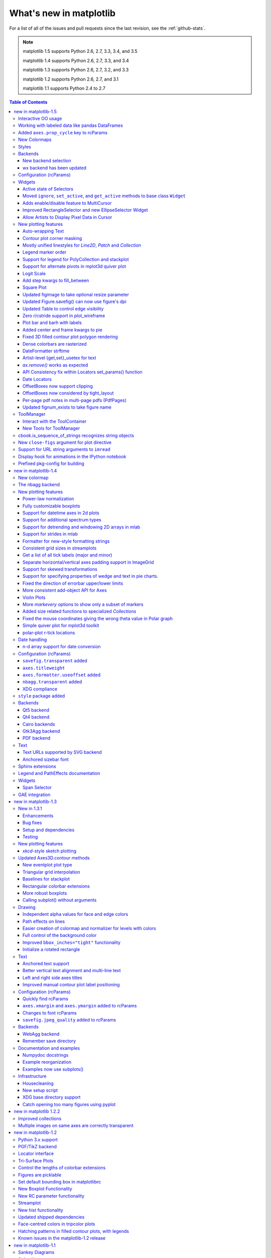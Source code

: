 .. _whats-new:

************************
What's new in matplotlib
************************

For a list of all of the issues and pull requests since the last
revision, see the :ref:`github-stats`.

.. note::
   matplotlib 1.5 supports Python 2.6, 2.7, 3.3, 3.4, and 3.5

   matplotlib 1.4 supports Python 2.6, 2.7, 3.3, and 3.4

   matplotlib 1.3 supports Python 2.6, 2.7, 3.2, and 3.3

   matplotlib 1.2 supports Python 2.6, 2.7, and 3.1

   matplotlib 1.1 supports Python 2.4 to 2.7



.. contents:: Table of Contents
   :depth: 3

.. _whats-new-1-5:

new in matplotlib-1.5
=====================

Interactive OO usage
--------------------

All `Artists` now keep track of if their internal state has been
changed but not reflected in the display ('stale') by a call to
``draw``.  It is thus possible to pragmatically determine if a given
`Figure` needs to be re-drawn in an interactive session.

To facilitate interactive usage a ``draw_all`` method has been added
to ``pyplot`` which will redraw all of the figures which are 'stale'.

To make this convenient for interactive use matplotlib now registers
a function either with IPython's 'post_execute' event or with the
displayhook in the standard python REPL to automatically call
``plt.draw_all`` just before control is returned to the REPL.  This ensures
that the draw command is deferred and only called once.

The upshot of this is that for interactive backends (including
``%matplotlib notebook``) in interactive mode (with ``plt.ion()``)

.. ipython :: python

   import matplotlib.pyplot as plt

   fig, ax = plt.subplots()

   ln, = ax.plot([0, 1, 4, 9, 16])

   plt.show()

   ln.set_color('g')


will automatically update the plot to be green.  Any subsequent
modifications to the ``Artist`` objects will do likewise.

This is the first step of a larger consolidation and simplification of
the pyplot internals.


Working with labeled data like pandas DataFrames
------------------------------------------------
Plot methods which take arrays as inputs can now also work with labeled data
and unpack such data.

This means that the following two examples produce the same plot:

Example ::

    df = pandas.DataFrame({"var1":[1,2,3,4,5,6], "var2":[1,2,3,4,5,6]})
    plt.plot(df["var1"], df["var2"])


Example ::

    plt.plot("var1", "var2", data=df)

This works for most plotting methods, which expect arrays/sequences as
inputs.  ``data`` can be anything which supports ``__getitem__``
(``dict``, ``pandas.DataFrame``, ``h5py``, ...) to access ``array`` like
values with string keys.

In addition to this, some other changes were made, which makes working with
labeled data (ex ``pandas.Series``) easier:

* For plotting methods with ``label`` keyword argument, one of the
  data inputs is designated as the label source.  If the user does not
  supply a ``label`` that value object will be introspected for a
  label, currently by looking for a ``name`` attribute.  If the value
  object does not have a ``name`` attribute but was specified by as a
  key into the ``data`` kwarg, then the key is used.  In the above
  examples, this results in an implicit ``label="var2"`` for both
  cases.

* ``plot()`` now uses the index of a ``Series`` instead of
  ``np.arange(len(y))``, if no ``x`` argument is supplied.


Added ``axes.prop_cycle`` key to rcParams
-----------------------------------------

This is a more generic form of the now-deprecated ``axes.color_cycle`` param.
Now, we can cycle more than just colors, but also linestyles, hatches,
and just about any other artist property. Cycler notation is used for
defining property cycles. Adding cyclers together will be like you are
`zip()`-ing together two or more property cycles together::

    axes.prop_cycle: cycler('color', 'rgb') + cycler('lw', [1, 2, 3])

You can even multiply cyclers, which is like using `itertools.product()`
on two or more property cycles. Remember to use parentheses if writing
a multi-line `prop_cycle` parameter.

.. plot:: mpl_examples/color/color_cycle_demo.py


New Colormaps
--------------

All four of the colormaps proposed as the new default are available
as ``'viridis'`` (the new default in 2.0), ``'magma'``, ``'plasma'``, and
``'inferno'``

.. plot::

   import numpy as np
   from cycler import cycler
   cmap = cycler('cmap', ['viridis', 'magma','plasma', 'inferno'])
   x_mode = cycler('x', [1, 2])
   y_mode = cycler('y', x_mode)

   cy = (x_mode * y_mode) + cmap

   def demo(ax, x, y, cmap):
       X, Y = np.ogrid[0:2*np.pi:200j, 0:2*np.pi:200j]
       data = np.sin(X*x) * np.cos(Y*y)
       ax.imshow(data, interpolation='none', cmap=cmap)
       ax.set_title(cmap)

   fig, axes = plt.subplots(2, 2)
   for ax, sty in zip(axes.ravel(), cy):
       demo(ax, **sty)

   fig.tight_layout()


Styles
------

Several new styles have been added, including many styles from the
Seaborn project.  Additionally, in order to prep for the upcoming 2.0
style-change release, a 'classic' and 'default' style has been added.
For this release, the 'default' and 'classic' styles are identical.
By using them now in your scripts, you can help ensure a smooth
transition during future upgrades of matplotlib, so that you can
upgrade to the snazzy new defaults when you are ready! ::

    import matplotlib.style
    matplotlib.style.use('classic')

The 'default' style will give you matplotlib's latest plotting styles::

    matplotlib.style.use('default')

Backends
--------

New backend selection
`````````````````````

The environment variable :envvar:`MPLBACKEND` can now be used to set the
matplotlib backend.


wx backend has been updated
```````````````````````````

The wx backend can now be used with both wxPython classic and
`Phoenix <http://wxpython.org/Phoenix/docs/html/main.html>`__.

wxPython classic has to be at least version 2.8.12 and works on Python 2.x. As
of May 2015 no official release of wxPython Phoenix is available but a
current snapshot will work on Python 2.7+ and 3.4+.

If you have multiple versions of wxPython installed, then the user code is
responsible setting the wxPython version.  How to do this is
explained in the comment at the beginning of the example
`examples\user_interfaces\embedding_in_wx2.py`.

Configuration (rcParams)
------------------------

Some parameters have been added, others have been improved.

+-------------------------+--------------------------------------------------+
| Parameter               | Description                                      |
+=========================+==================================================+
|`{x,y}axis.labelpad`     | mplot3d now respects these parameters            |
+-------------------------+--------------------------------------------------+
|`axes.labelpad`          | Default space between the axis and the label     |
+-------------------------+--------------------------------------------------+
|`errorbar.capsize`       | Default length of end caps on error bars         |
+-------------------------+--------------------------------------------------+
|`{x,y}tick.minor.visible`| Default visibility of minor x/y ticks            |
+-------------------------+--------------------------------------------------+
|`legend.framealpha`      | Default transparency of the legend frame box     |
+-------------------------+--------------------------------------------------+
|`legend.facecolor`       | Default facecolor of legend frame box (or        |
|                         | ``'inherit'`` from `axes.facecolor`)             |
+-------------------------+--------------------------------------------------+
|`legend.edgecolor`       | Default edgecolor of legend frame box (or        |
|                         | ``'inherit'`` from `axes.edgecolor`)             |
+-------------------------+--------------------------------------------------+
|`figure.titlesize`       | Default font size for figure suptitles           |
+-------------------------+--------------------------------------------------+
|`figure.titleweight`     | Default font weight for figure suptitles         |
+-------------------------+--------------------------------------------------+
|`image.composite_image`  | Whether a vector graphics backend should         |
|                         | composite several images into a single image or  |
|                         | not when saving. Useful when needing to edit the |
|                         | files further in Inkscape or other programs.     |
+-------------------------+--------------------------------------------------+
|`markers.fillstyle`      | Default fillstyle of markers. Possible values    |
|                         | are ``'full'`` (the default), ``'left'``,        |
|                         | ``'right'``, ``'bottom'``, ``'top'`` and         |
|                         | ``'none'``                                       |
+-------------------------+--------------------------------------------------+
|`toolbar`                | Added ``'toolmanager'`` as a valid value,        |
|                         | enabling the experimental ``ToolManager``        |
|                         | feature.                                         |
+-------------------------+--------------------------------------------------+


Widgets
-------

Active state of Selectors
`````````````````````````

All selectors now implement ``set_active`` and ``get_active`` methods (also
called when accessing the ``active`` property) to properly update and query
whether they are active.


Moved ``ignore``, ``set_active``, and ``get_active`` methods to base class ``Widget``
`````````````````````````````````````````````````````````````````````````````````````

Pushes up duplicate methods in child class to parent class to avoid duplication of code.


Adds enable/disable feature to MultiCursor
``````````````````````````````````````````

A MultiCursor object can be disabled (and enabled) after it has been created without destroying the object.
Example::

  multi_cursor.active = False


Improved RectangleSelector and new EllipseSelector Widget
`````````````````````````````````````````````````````````

Adds an `interactive` keyword which enables visible handles for manipulating the shape after it has been drawn.

Adds keyboard modifiers for:

- Moving the existing shape (default key = 'space')
- Making the shape square (default 'shift')
- Make the initial point the center of the shape (default 'control')
- Square and center can be combined

Allow Artists to Display Pixel Data in Cursor
`````````````````````````````````````````````

Adds `get_pixel_data` and `format_pixel_data` methods to artists
which can be used to add zdata to the cursor display
in the status bar.  Also adds an implementation for Images.


New plotting features
---------------------


Auto-wrapping Text
``````````````````

Added the keyword argument "wrap" to Text, which automatically breaks
long lines of text when being drawn.  Works for any rotated text,
different modes of alignment, and for text that are either labels or
titles.  This breaks at the ``Figure``, not ``Axes`` edge.

.. plot::

   fig, ax = plt.subplots()
   fig.patch.set_color('.9')
   ax.text(.5, .75,
           "This is a really long string that should be wrapped so that "
           "it does not go outside the figure.", wrap=True)

Contour plot corner masking
```````````````````````````

Ian Thomas rewrote the C++ code that calculates contours to add support for
corner masking.  This is controlled by a new keyword argument
``corner_mask`` in the functions :func:`~matplotlib.pyplot.contour` and
:func:`~matplotlib.pyplot.contourf`.  The previous behaviour, which is now
obtained using ``corner_mask=False``, was for a single masked point to
completely mask out all four quads touching that point.  The new behaviour,
obtained using ``corner_mask=True``, only masks the corners of those
quads touching the point; any triangular corners comprising three unmasked
points are contoured as usual.  If the ``corner_mask`` keyword argument is not
specified, the default value is taken from rcParams.

.. plot:: mpl_examples/pylab_examples/contour_corner_mask.py


Mostly unified linestyles for `Line2D`, `Patch` and `Collection`
`````````````````````````````````````````````````````````````````

The handling of linestyles for Lines, Patches and Collections has been
unified.  Now they all support defining linestyles with short symbols,
like `"--"`, as well as with full names, like ``"dashed"``. Also the
definition using a dash pattern (``(0., [3., 3.])``) is supported for all
methods using `Line2D`, `Patch` or ``Collection``.


Legend marker order
```````````````````

Added ability to place the label before the marker in a legend box with
``markerfirst`` keyword


Support for legend for PolyCollection and stackplot
```````````````````````````````````````````````````

Added a `legend_handler` for :class:`~matplotlib.collections.PolyCollection` as well as a `labels` argument to
:func:`~matplotlib.axes.Axes.stackplot`.


Support for alternate pivots in mplot3d quiver plot
```````````````````````````````````````````````````

Added a :code:`pivot` kwarg to :func:`~mpl_toolkits.mplot3d.Axes3D.quiver`
that controls the pivot point around which the quiver line rotates. This also
determines the placement of the arrow head along the quiver line.


Logit Scale
```````````

Added support for the 'logit' axis scale, a nonlinear transformation

.. math::

   x -> \log10(x / (1-x))

for data between 0 and 1 excluded.


Add step kwargs to fill_between
```````````````````````````````

Added ``step`` kwarg to `Axes.fill_between` to allow to fill between
lines drawn using the 'step' draw style.  The values of ``step`` match
those of the ``where`` kwarg of `Axes.step`.  The asymmetry of of the
kwargs names is not ideal, but `Axes.fill_between` already has a
``where`` kwarg.

This is particularly useful for plotting pre-binned histograms.

.. plot:: mpl_examples/api/filled_step.py


Square Plot
```````````

Implemented square plots feature as a new parameter in the axis
function. When argument 'square' is specified, equal scaling is set,
and the limits are set such that ``xmax-xmin == ymax-ymin``.

.. plot::

   fig, ax = plt.subplots()
   ax.axis('square')


Updated figimage to take optional resize parameter
``````````````````````````````````````````````````

Added the ability to plot simple 2D-Array using ``plt.figimage(X, resize=True)``.
This is useful for plotting simple 2D-Array without the Axes or whitespacing
around the image.

.. plot::

   data = np.random.random([500, 500])
   plt.figimage(data, resize=True)

Updated Figure.savefig() can now use figure's dpi
`````````````````````````````````````````````````

Added support to save the figure with the same dpi as the figure on the
screen using `dpi='figure'`.

Example::

   f = plt.figure(dpi=25)               # dpi set to 25
   S = plt.scatter([1,2,3],[4,5,6])
   f.savefig('output.png', dpi='figure')    # output savefig dpi set to 25 (same as figure)


Updated Table to control edge visibility
````````````````````````````````````````

Added the ability to toggle the visibility of lines in Tables.
Functionality added to the :func:`pyplot.table` factory function under
the keyword argument "edges".  Values can be the strings "open", "closed",
"horizontal", "vertical" or combinations of the letters "L", "R", "T",
"B" which represent left, right, top, and bottom respectively.

Example::

    table(..., edges="open")  # No line visible
    table(..., edges="closed")  # All lines visible
    table(..., edges="horizontal")  # Only top and bottom lines visible
    table(..., edges="LT")  # Only left and top lines visible.

Zero r/cstride support in plot_wireframe
````````````````````````````````````````

Adam Hughes added support to mplot3d's plot_wireframe to draw only row or
column line plots.


.. plot::

    from mpl_toolkits.mplot3d import Axes3D, axes3d
    fig = plt.figure()
    ax = fig.add_subplot(111, projection='3d')
    X, Y, Z = axes3d.get_test_data(0.05)
    ax.plot_wireframe(X, Y, Z, rstride=10, cstride=0)


Plot bar and barh with labels
`````````````````````````````

Added kwarg ``"tick_label"`` to `bar` and `barh` to support plotting bar graphs with a
text label for each bar.

.. plot::

   plt.bar([1, 2], [.5, .75], tick_label=['bar1', 'bar2'],
           align='center')

Added center and frame kwargs to pie
````````````````````````````````````

These control where the center of the pie graph are and if
the Axes frame is shown.

Fixed 3D filled contour plot polygon rendering
``````````````````````````````````````````````

Certain cases of 3D filled contour plots that produce polygons with multiple
holes produced improper rendering due to a loss of path information between
:class:`~matplotlib.collections.PolyCollection` and
:class:`~mpl_toolkits.mplot3d.art3d.Poly3DCollection`.  A function
:func:`~matplotlib.collections.PolyCollection.set_verts_and_codes` was
added to allow path information to be retained for proper rendering.

Dense colorbars are rasterized
``````````````````````````````

Vector file formats (pdf, ps, svg) are efficient for
many types of plot element, but for some they can yield
excessive file size and even rendering artifacts, depending
on the renderer used for screen display.  This is a problem
for colorbars that show a large number of shades, as is
most commonly the case.  Now, if a colorbar is showing
50 or more colors, it will be rasterized in vector
backends.


DateFormatter strftime
``````````````````````
:class:`~matplotlib.dates.DateFormatter`s'
:meth:`~matplotlib.dates.DateFormatter.strftime` method will format
a :class:`datetime.datetime` object with the format string passed to
the formatter's constructor. This method accepts datetimes with years
before 1900, unlike :meth:`datetime.datetime.strftime`.


Artist-level {get,set}_usetex for text
``````````````````````````````````````

Add ``{get,set}_usetex`` methods to :class:`~matplotlib.text.Text` objects
which allow artist-level control of LaTeX rendering vs the internal mathtex
rendering.


`ax.remove()` works as expected
```````````````````````````````

As with artists added to an :class:`~matplotlib.axes.Axes`,
`Axes` objects can be removed from their figure via
:meth:`~matplotlib.axes.Axes.remove()`.


API Consistency fix within Locators set_params() function
`````````````````````````````````````````````````````````

:meth:`~matplotlib.ticker.Locator.set_params` function, which sets parameters
within a :class:`~matplotlib.ticker.Locator` type
instance, is now available to all `Locator` types. The implementation
also prevents unsafe usage by strictly defining the parameters that a
user can set.

To use, call ``set_params()`` on a `Locator` instance with desired arguments:
::

    loc = matplotlib.ticker.LogLocator()
    # Set given attributes for loc.
    loc.set_params(numticks=8, numdecs=8, subs=[2.0], base=8)
    # The below will error, as there is no such parameter for LogLocator
    # named foo
    # loc.set_params(foo='bar')


Date Locators
`````````````

Date Locators (derived from :class:`~matplotlib.dates.DateLocator`) now
implement the :meth:`~matplotlib.tickers.Locator.tick_values` method.
This is expected of all Locators derived from :class:`~matplotlib.tickers.Locator`.

The Date Locators can now be used easily without creating axes ::

    from datetime import datetime
    from matplotlib.dates import YearLocator
    t0 = datetime(2002, 10, 9, 12, 10)
    tf = datetime(2005, 10, 9, 12, 15)
    loc = YearLocator()
    values = loc.tick_values(t0, tf)

OffsetBoxes now support clipping
````````````````````````````````

`Artists` draw onto objects of type :class:`~OffsetBox`
through :class:`~OffsetBox.DrawingArea` and :class:`~OffsetBox.TextArea`.
The `TextArea` calculates the required space for the text and so the
text is always within the bounds, for this nothing has changed.

However, `DrawingArea` acts as a parent for zero or more `Artists` that
draw on it and may do so beyond the bounds. Now child `Artists` can be
clipped to the bounds of the `DrawingArea`.


OffsetBoxes now considered by tight_layout
``````````````````````````````````````````

When `~matplotlib.pyplot.tight_layout()` or `Figure.tight_layout()`
or `GridSpec.tight_layout()` is called, `OffsetBoxes` that are
anchored outside the axes will not get chopped out. The `OffsetBoxes` will
also not get overlapped by other axes in case of multiple subplots.

Per-page pdf notes in multi-page pdfs (PdfPages)
````````````````````````````````````````````````

Add a new method :meth:`~matplotlib.backends.backend_pdf.PdfPages.attach_note`
to the PdfPages class, allowing the
attachment of simple text notes to pages in a multi-page pdf of
figures. The new note is visible in the list of pdf annotations in a
viewer that has this facility (Adobe Reader, OSX Preview, Skim,
etc.). Per default the note itself is kept off-page to prevent it to
appear in print-outs.

`PdfPages.attach_note` needs to be called before `savefig()` in order to be
added to the correct figure.

Updated fignum_exists to take figure name
`````````````````````````````````````````

Added the ability to check the existence of a figure using its name
instead of just the figure number.
Example::

  figure('figure')
  fignum_exists('figure') #true


ToolManager
-----------

Federico Ariza wrote the new `~matplotlib.backend_managers.ToolManager`
that comes as replacement for `NavigationToolbar2`

`ToolManager` offers a new way of looking at the user interactions
with the figures.  Before we had the `NavigationToolbar2` with its own
tools like `zoom/pan/home/save/...` and also we had the shortcuts like
`yscale/grid/quit/....` `Toolmanager` relocate all those actions as
`Tools` (located in `~matplotlib.backend_tools`), and defines a way to
`access/trigger/reconfigure` them.

The `Toolbars` are replaced for `ToolContainers` that are just GUI
interfaces to `trigger` the tools. But don't worry the default
backends include a `ToolContainer` called `toolbar`


.. note::
    At the moment, we release this primarily for feedback purposes and should
    be treated as experimental until further notice as API changes will occur.
    For the moment the `ToolManager` works only with the `GTK3` and `Tk` backends.
    Make sure you use one of those.
    Port for the rest of the backends is comming soon.

    To activate the `ToolManager` include the following at the top of your file ::

      >>> matplotlib.rcParams['toolbar'] = 'toolmanager'


Interact with the ToolContainer
```````````````````````````````

The most important feature is the ability to easily reconfigure the ToolContainer (aka toolbar).
For example, if we want to remove the "forward" button we would just do. ::

 >>> fig.canvas.manager.toolmanager.remove_tool('forward')

Now if you want to programmatically trigger the "home" button ::

 >>> fig.canvas.manager.toolmanager.trigger_tool('home')


New Tools for ToolManager
`````````````````````````

It is possible to add new tools to the ToolManager

A very simple tool that prints "You're awesome" would be::

    from matplotlib.backend_tools import ToolBase
    class AwesomeTool(ToolBase):
        def trigger(self, *args, **kwargs):
            print("You're awesome")


To add this tool to `ToolManager`

 >>> fig.canvas.manager.toolmanager.add_tool('Awesome', AwesomeTool)

If we want to add a shortcut ("d") for the tool

 >>> fig.canvas.manager.toolmanager.update_keymap('Awesome', 'd')


To add it to the toolbar inside the group 'foo'

 >>> fig.canvas.manager.toolbar.add_tool('Awesome', 'foo')


There is a second class of tools, "Toggleable Tools", this are almost
the same as our basic tools, just that belong to a group, and are
mutually exclusive inside that group.  For tools derived from
`ToolToggleBase` there are two basic methods `enable` and `disable`
that are called automatically whenever it is toggled.


A full example is located in :ref:`user_interfaces-toolmanager`


cbook.is_sequence_of_strings recognizes string objects
------------------------------------------------------

This is primarily how pandas stores a sequence of strings ::

    import pandas as pd
    import matplotlib.cbook as cbook

    a = np.array(['a', 'b', 'c'])
    print(cbook.is_sequence_of_strings(a))  # True

    a = np.array(['a', 'b', 'c'], dtype=object)
    print(cbook.is_sequence_of_strings(a))  # True

    s = pd.Series(['a', 'b', 'c'])
    print(cbook.is_sequence_of_strings(s))  # True

Previously, the last two prints returned false.


New ``close-figs`` argument for plot directive
----------------------------------------------

Matplotlib has a sphinx extension ``plot_directive`` that creates plots for
inclusion in sphinx documents.  Matplotlib 1.5 adds a new option to the plot
directive - ``close-figs`` - that closes any previous figure windows before
creating the plots.  This can help avoid some surprising duplicates of plots
when using ``plot_directive``.

Support for URL string arguments to ``imread``
----------------------------------------------

The :func:`~matplotlib.pyplot.imread` function now accepts URL strings that
point to remote PNG files. This circumvents the generation of a
HTTPResponse object directly.

Display hook for animations in the IPython notebook
---------------------------------------------------

`~matplotlib.animation.Animation` instances gained a ``_repr_html_`` method
to support inline display of animations in the notebook. The method used
to display is controlled by the ``animation.html`` rc parameter, which
currently supports values of ``none`` and ``html5``. ``none`` is the
default, performing no display. ``html5`` converts the animation to an
h264 encoded video, which is embedded directly in the notebook.

Users not wishing to use the ``_repr_html_`` display hook can also manually
call the `to_html5_video` method to get the HTML and display using
IPython's ``HTML`` display class::

    from IPython.display import HTML
    HTML(anim.to_html5_video())

Prefixed pkg-config for building
--------------------------------

Handling of `pkg-config` has been fixed in so far as it is now
possible to set it using the environment variable `PKG_CONFIG`. This
is important if your toolchain is prefixed. This is done in a simpilar
way as setting `CC` or `CXX` before building. An example follows.

    export PKG_CONFIG=x86_64-pc-linux-gnu-pkg-config

.. _whats-new-1-4:

new in matplotlib-1.4
=====================

Thomas A. Caswell served as the release manager for the 1.4 release.

New colormap
------------
In heatmaps, a green-to-red spectrum is often used to indicate intensity of
activity, but this can be problematic for the red/green colorblind. A new,
colorblind-friendly colormap is now available at :class:`matplotlib.cm.Wistia`.
This colormap maintains the red/green symbolism while achieving deuteranopic
legibility through brightness variations. See
`here <https://github.com/wistia/heatmap-palette>`__
for more information.

The nbagg backend
-----------------
Phil Elson added a new backend, named "nbagg", which enables interactive
figures in a live IPython notebook session. The backend makes use of the
infrastructure developed for the webagg backend, which itself gives
standalone server backed interactive figures in the browser, however nbagg
does not require a dedicated matplotlib server as all communications are
handled through the IPython Comm machinery.

As with other backends nbagg can be enabled inside the IPython notebook with::

    import matplotlib
    matplotlib.use('nbagg')

Once figures are created and then subsequently shown, they will placed in an
interactive widget inside the notebook allowing panning and zooming in the
same way as any other matplotlib backend. Because figures require a connection
to the IPython notebook server for their interactivity, once the notebook is
saved, each figure will be rendered as a static image - thus allowing
non-interactive viewing of figures on services such as
`nbviewer <http://nbviewer.ipython.org/>`__.



New plotting features
---------------------

Power-law normalization
```````````````````````
Ben Gamari added a power-law normalization method,
:class:`~matplotlib.colors.PowerNorm`. This class maps a range of
values to the interval [0,1] with power-law scaling with the exponent
provided by the constructor's `gamma` argument. Power law normalization
can be useful for, e.g., emphasizing small populations in a histogram.

Fully customizable boxplots
```````````````````````````
Paul Hobson overhauled the :func:`~matplotlib.pyplot.boxplot` method such
that it is now completely customizable in terms of the styles and positions
of the individual artists. Under the hood, :func:`~matplotlib.pyplot.boxplot`
relies on a new function (:func:`~matplotlib.cbook.boxplot_stats`), which
accepts any data structure currently compatible with
:func:`~matplotlib.pyplot.boxplot`, and returns a list of dictionaries
containing the positions for each element of the boxplots. Then
a second method, :func:`~matplotlib.Axes.bxp` is called to draw the boxplots
based on the stats.

The :func:`~matplotlib.pyplot.boxplot` function can be used as before to
generate boxplots from data in one step. But now the user has the
flexibility to generate the statistics independently, or to modify the
output of :func:`~matplotlib.cbook.boxplot_stats` prior to plotting
with :func:`~matplotlib.Axes.bxp`.

Lastly, each artist (e.g., the box, outliers, cap, notches) can now be
toggled on or off and their styles can be passed in through individual
kwargs. See the examples:
:ref:`statistics-boxplot_demo` and
:ref:`statistics-bxp_demo`

Added a bool kwarg, :code:`manage_xticks`, which if False disables the management
of the ticks and limits on the x-axis by :func:`~matplotlib.axes.Axes.bxp`.

Support for datetime axes in 2d plots
`````````````````````````````````````
Andrew Dawson added support for datetime axes to
:func:`~matplotlib.pyplot.contour`, :func:`~matplotlib.pyplot.contourf`,
:func:`~matplotlib.pyplot.pcolormesh` and :func:`~matplotlib.pyplot.pcolor`.

Support for additional spectrum types
`````````````````````````````````````
Todd Jennings added support for new types of frequency spectrum plots:
:func:`~matplotlib.pyplot.magnitude_spectrum`,
:func:`~matplotlib.pyplot.phase_spectrum`, and
:func:`~matplotlib.pyplot.angle_spectrum`, as well as corresponding functions
in mlab.

He also added these spectrum types to :func:`~matplotlib.pyplot.specgram`,
as well as adding support for linear scaling there (in addition to the
existing dB scaling). Support for additional spectrum types was also added to
:func:`~matplotlib.mlab.specgram`.

He also increased the performance for all of these functions and plot types.

Support for detrending and windowing 2D arrays in mlab
``````````````````````````````````````````````````````
Todd Jennings added support for 2D arrays in the
:func:`~matplotlib.mlab.detrend_mean`, :func:`~matplotlib.mlab.detrend_none`,
and :func:`~matplotlib.mlab.detrend`, as well as adding
:func:`~matplotlib.mlab.apply_window` which support windowing 2D arrays.

Support for strides in mlab
```````````````````````````
Todd Jennings added some functions to mlab to make it easier to use numpy
strides to create memory-efficient 2D arrays.  This includes
:func:`~matplotlib.mlab.stride_repeat`, which repeats an array to create a 2D
array, and :func:`~matplotlib.mlab.stride_windows`, which uses a moving window
to create a 2D array from a 1D array.

Formatter for new-style formatting strings
``````````````````````````````````````````
Added `FormatStrFormatterNewStyle` which does the same job as
`FormatStrFormatter`, but accepts new-style formatting strings
instead of printf-style formatting strings

Consistent grid sizes in streamplots
````````````````````````````````````
:func:`~matplotlib.pyplot.streamplot` uses a base grid size of 30x30 for both
`density=1` and `density=(1, 1)`. Previously a grid size of 30x30 was used for
`density=1`, but a grid size of 25x25 was used for `density=(1, 1)`.

Get a list of all tick labels (major and minor)
```````````````````````````````````````````````
Added the `kwarg` 'which' to :func:`~matplotlib.Axes.get_xticklabels`,
:func:`~matplotlib.Axes.get_yticklabels` and
:func:`~matplotlib.Axis.get_ticklabels`.  'which' can be 'major', 'minor', or
'both' select which ticks to return, like
:func:`~matplotlib.Axis.set_ticks_position`.  If 'which' is `None` then the old
behaviour (controlled by the bool `minor`).

Separate horizontal/vertical axes padding support in ImageGrid
``````````````````````````````````````````````````````````````
The `kwarg` 'axes_pad' to :class:`mpl_toolkits.axes_grid1.ImageGrid` can now
be a tuple if separate horizontal/vertical padding is needed.
This is supposed to be very helpful when you have a labelled legend next to
every subplot and you need to make some space for legend's labels.

Support for skewed transformations
``````````````````````````````````
The :class:`~matplotlib.transforms.Affine2D` gained additional methods
`skew` and `skew_deg` to create skewed transformations. Additionally,
matplotlib internals were cleaned up to support using such transforms in
:class:`~matplotlib.Axes`. This transform is important for some plot types,
specifically the Skew-T used in meteorology.

.. plot:: mpl_examples/api/skewt.py

Support for specifying properties of wedge and text in pie charts.
``````````````````````````````````````````````````````````````````
Added the `kwargs` 'wedgeprops' and 'textprops' to :func:`~matplotlib.Axes.pie`
to accept properties for wedge and text objects in a pie. For example, one can
specify wedgeprops = {'linewidth':3} to specify the width of the borders of
the wedges in the pie. For more properties that the user can specify, look at
the docs for the wedge and text objects.

Fixed the direction of errorbar upper/lower limits
``````````````````````````````````````````````````
Larry Bradley fixed the :func:`~matplotlib.pyplot.errorbar` method such
that the upper and lower limits (*lolims*, *uplims*, *xlolims*,
*xuplims*) now point in the correct direction.

More consistent add-object API for Axes
```````````````````````````````````````
Added the Axes method `~matplotlib.axes.Axes.add_image` to put image
handling on a par with artists, collections, containers, lines, patches,
and tables.

Violin Plots
````````````
Per Parker, Gregory Kelsie, Adam Ortiz, Kevin Chan, Geoffrey Lee, Deokjae
Donald Seo, and Taesu Terry Lim added a basic implementation for violin
plots. Violin plots can be used to represent the distribution of sample data.
They are similar to box plots, but use a kernel density estimation function to
present a smooth approximation of the data sample used. The added features are:

:func:`~matplotlib.Axes.violin` - Renders a violin plot from a collection of
statistics.
:func:`~matplotlib.cbook.violin_stats` - Produces a collection of statistics
suitable for rendering a violin plot.
:func:`~matplotlib.pyplot.violinplot` - Creates a violin plot from a set of
sample data. This method makes use of :func:`~matplotlib.cbook.violin_stats`
to process the input data, and :func:`~matplotlib.cbook.violin_stats` to
do the actual rendering. Users are also free to modify or replace the output of
:func:`~matplotlib.cbook.violin_stats` in order to customize the violin plots
to their liking.

This feature was implemented for a software engineering course at the
University of Toronto, Scarborough, run in Winter 2014 by Anya Tafliovich.

More `markevery` options to show only a subset of markers
`````````````````````````````````````````````````````````
Rohan Walker extended the `markevery` property in
:class:`~matplotlib.lines.Line2D`.  You can now specify a subset of markers to
show with an int, slice object, numpy fancy indexing, or float. Using a float
shows markers at approximately equal display-coordinate-distances along the
line.

Added size related functions to specialized `Collections`
`````````````````````````````````````````````````````````

Added the `get_size` and `set_size` functions to control the size of
elements of specialized collections (
:class:`~matplotlib.collections.AsteriskPolygonCollection`
:class:`~matplotlib.collections.BrokenBarHCollection`
:class:`~matplotlib.collections.CircleCollection`
:class:`~matplotlib.collections.PathCollection`
:class:`~matplotlib.collections.PolyCollection`
:class:`~matplotlib.collections.RegularPolyCollection`
:class:`~matplotlib.collections.StarPolygonCollection`).


Fixed the mouse coordinates giving the wrong theta value in Polar graph
```````````````````````````````````````````````````````````````````````
Added code to
:func:`~matplotlib.InvertedPolarTransform.transform_non_affine`
to ensure that the calculated theta value was between the range of 0 and 2 * pi
since the problem was that the value can become negative after applying the
direction and rotation to the theta calculation.

Simple quiver plot for mplot3d toolkit
``````````````````````````````````````
A team of students in an *Engineering Large Software Systems* course, taught
by Prof. Anya Tafliovich at the University of Toronto, implemented a simple
version of a quiver plot in 3D space for the mplot3d toolkit as one of their
term project. This feature is documented in :func:`~mpl_toolkits.mplot3d.Axes3D.quiver`.
The team members are: Ryan Steve D'Souza, Victor B, xbtsw, Yang Wang, David,
Caradec Bisesar and Vlad Vassilovski.

.. plot:: mpl_examples/mplot3d/quiver3d_demo.py

polar-plot r-tick locations
```````````````````````````
Added the ability to control the angular position of the r-tick labels
on a polar plot via :func:`~matplotlib.Axes.axes.set_rlabel_position`.


Date handling
-------------

n-d array support for date conversion
``````````````````````````````````````
Andrew Dawson added support for n-d array handling to
:func:`matplotlib.dates.num2date`, :func:`matplotlib.dates.date2num`
and :func:`matplotlib.dates.datestr2num`. Support is also added to the unit
conversion interfaces :class:`matplotlib.dates.DateConverter` and
:class:`matplotlib.units.Registry`.


Configuration (rcParams)
------------------------


``savefig.transparent`` added
`````````````````````````````
Controls whether figures are saved with a transparent
background by default.  Previously `savefig` always defaulted
to a non-transparent background.


``axes.titleweight``
````````````````````
Added rcParam to control the weight of the title

``axes.formatter.useoffset`` added
``````````````````````````````````
Controls the default value of `useOffset` in `ScalarFormatter`.  If
`True` and the data range is much smaller than the data average, then
an offset will be determined such that the tick labels are
meaningful. If `False` then the full number will be formatted in all
conditions.

``nbagg.transparent`` added
`````````````````````````````
Controls whether nbagg figures have a transparent
background. ``nbagg.transparent`` is ``True`` by default.


XDG compliance
``````````````
Matplotlib now looks for configuration files (both rcparams and style) in XDG
compliant locations.

``style`` package added
-----------------------
You can now easily switch between different styles using the new ``style``
package::

   >>> from matplotlib import style
   >>> style.use('dark_background')

Subsequent plots will use updated colors, sizes, etc. To list all available
styles, use::

   >>> print style.available

You can add your own custom ``<style name>.mplstyle`` files to
``~/.matplotlib/stylelib`` or call ``use`` with a URL pointing to a file with
``matplotlibrc`` settings.

*Note that this is an experimental feature*, and the interface may change as
users test out this new feature.

Backends
--------
Qt5 backend
```````````
Martin Fitzpatrick and Tom Badran implemented a Qt5 backend.  The differences
in namespace locations between Qt4 and Qt5 was dealt with by shimming
Qt4 to look like Qt5, thus the Qt5 implementation is the primary implementation.
Backwards compatibility for Qt4 is maintained by wrapping the Qt5 implementation.

The Qt5Agg backend currently does not work with IPython's %matplotlib magic.

The 1.4.0 release has a known bug where the toolbar is broken.  This can be
fixed by: ::

   cd path/to/installed/matplotlib
   wget https://github.com/matplotlib/matplotlib/pull/3322.diff
   # unix2dos 3322.diff (if on windows to fix line endings)
   patch -p2 < 3322.diff

Qt4 backend
```````````
Rudolf Höfler changed the appearance of the subplottool. All sliders are
vertically arranged now, buttons for tight layout and reset were
added. Furthermore, the subplottool is now implemented as a modal
dialog. It was previously a QMainWindow, leaving the SPT open if one closed the
plot window.

In the figure options dialog one can now choose to (re-)generate a simple
automatic legend. Any explicitly set legend entries will be lost, but changes to
the curves' label, linestyle, et cetera will now be updated in the legend.

Interactive performance of the Qt4 backend has been dramatically improved
under windows.

The mapping of key-signals from Qt to values matplotlib understands
was greatly improved (For both Qt4 and Qt5).

Cairo backends
``````````````

The Cairo backends are now able to use the `cairocffi bindings
<https://github.com/SimonSapin/cairocffi>`__ which are more actively
maintained than the `pycairo bindings
<http://cairographics.org/pycairo/>`__.

Gtk3Agg backend
```````````````

The Gtk3Agg backend now works on Python 3.x, if the `cairocffi
bindings <https://github.com/SimonSapin/cairocffi>`__ are installed.

PDF backend
```````````
Added context manager for saving to multi-page PDFs.

Text
----

Text URLs supported by SVG backend
``````````````````````````````````

The `svg` backend will now render :class:`~matplotlib.text.Text` objects'
url as a link in output SVGs.  This allows one to make clickable text in
saved figures using the url kwarg of the :class:`~matplotlib.text.Text`
class.

Anchored sizebar font
`````````````````````
Added the ``fontproperties`` kwarg to
:class:`~matplotilb.mpl_toolkits.axes_grid.anchored_artists.AnchoredSizeBar` to
control the font properties.

Sphinx extensions
-----------------

The ``:context:`` directive in the `~matplotlib.sphinxext.plot_directive`
Sphinx extension can now accept an optional ``reset`` setting, which will
cause the context to be reset. This allows more than one distinct context to
be present in documentation. To enable this option, use ``:context: reset``
instead of ``:context:`` any time you want to reset the context.

Legend and PathEffects documentation
------------------------------------
The :ref:`plotting-guide-legend` and :ref:`patheffects-guide` have both been
updated to better reflect the full potential of each of these powerful
features.

Widgets
-------

Span Selector
`````````````

Added an option ``span_stays`` to the
:class:`~matplotlib.widgets.SpanSelector` which makes the selector
rectangle stay on the axes after you release the mouse.

GAE integration
---------------
Matplotlib will now run on google app engine.

.. _whats-new-1-3:

new in matplotlib-1.3
=====================

New in 1.3.1
------------

1.3.1 is a bugfix release, primarily dealing with improved setup and
handling of dependencies, and correcting and enhancing the
documentation.

The following changes were made in 1.3.1 since 1.3.0.

Enhancements
````````````

- Added a context manager for creating multi-page pdfs (see
  `matplotlib.backends.backend_pdf.PdfPages`).

- The WebAgg backend should now have lower latency over heterogeneous
  Internet connections.

Bug fixes
`````````

- Histogram plots now contain the endline.

- Fixes to the Molleweide projection.

- Handling recent fonts from Microsoft and Macintosh-style fonts with
  non-ascii metadata is improved.

- Hatching of fill between plots now works correctly in the PDF
  backend.

- Tight bounding box support now works in the PGF backend.

- Transparent figures now display correctly in the Qt4Agg backend.

- Drawing lines from one subplot to another now works.

- Unit handling on masked arrays has been improved.

Setup and dependencies
``````````````````````

- Now works with any version of pyparsing 1.5.6 or later, without displaying
  hundreds of warnings.

- Now works with 64-bit versions of Ghostscript on MS-Windows.

- When installing from source into an environment without Numpy, Numpy
  will first be downloaded and built and then used to build
  matplotlib.

- Externally installed backends are now always imported using a
  fully-qualified path to the module.

- Works with newer version of wxPython.

- Can now build with a PyCXX installed globally on the system from source.

- Better detection of Gtk3 dependencies.

Testing
```````

- Tests should now work in non-English locales.

- PEP8 conformance tests now report on locations of issues.


New plotting features
---------------------

`xkcd`-style sketch plotting
````````````````````````````
To give your plots a sense of authority that they may be missing,
Michael Droettboom (inspired by the work of many others in
:ghpull:`1329`) has added an `xkcd-style <http://xkcd.com/>`__ sketch
plotting mode.  To use it, simply call :func:`matplotlib.pyplot.xkcd`
before creating your plot. For really fine control, it is also possible
to modify each artist's sketch parameters individually with
:meth:`matplotlib.artist.Artist.set_sketch_params`.

.. plot:: mpl_examples/showcase/xkcd.py

Updated Axes3D.contour methods
------------------------------
Damon McDougall updated the
:meth:`~mpl_toolkits.mplot3d.axes3d.Axes3D.tricontour` and
:meth:`~mpl_toolkits.mplot3d.axes3d.Axes3D.tricontourf` methods to allow 3D
contour plots on abitrary unstructured user-specified triangulations.

.. plot:: mpl_examples/mplot3d/tricontour3d_demo.py

New eventplot plot type
```````````````````````
Todd Jennings added a :func:`~matplotlib.pyplot.eventplot` function to
create multiple rows or columns of identical line segments

.. plot:: mpl_examples/pylab_examples/eventplot_demo.py

As part of this feature, there is a new
:class:`~matplotlib.collections.EventCollection` class that allows for
plotting and manipulating rows or columns of identical line segments.

Triangular grid interpolation
`````````````````````````````
Geoffroy Billotey and Ian Thomas added classes to perform
interpolation within triangular grids:
(:class:`~matplotlib.tri.LinearTriInterpolator` and
:class:`~matplotlib.tri.CubicTriInterpolator`) and a utility class to
find the triangles in which points lie
(:class:`~matplotlib.tri.TrapezoidMapTriFinder`).  A helper class to
perform mesh refinement and smooth contouring was also added
(:class:`~matplotlib.tri.UniformTriRefiner`).  Finally, a class
implementing some basic tools for triangular mesh improvement was
added (:class:`~matplotlib.tri.TriAnalyzer`).

.. plot:: mpl_examples/pylab_examples/tricontour_smooth_user.py

Baselines for stackplot
```````````````````````
Till Stensitzki added non-zero baselines to
:func:`~matplotlib.pyplot.stackplot`.  They may be symmetric or
weighted.

.. plot:: mpl_examples/pylab_examples/stackplot_demo2.py

Rectangular colorbar extensions
```````````````````````````````
Andrew Dawson added a new keyword argument *extendrect* to
:meth:`~matplotlib.pyplot.colorbar` to optionally make colorbar
extensions rectangular instead of triangular.

More robust boxplots
````````````````````
Paul Hobson provided a fix to the :func:`~matplotlib.pyplot.boxplot`
method that prevent whiskers from being drawn inside the box for
oddly distributed data sets.

Calling subplot() without arguments
```````````````````````````````````
A call to :func:`~matplotlib.pyplot.subplot` without any arguments now
acts the same as `subplot(111)` or `subplot(1,1,1)` -- it creates one
axes for the whole figure. This was already the behavior for both
:func:`~matplotlib.pyplot.axes` and
:func:`~matplotlib.pyplot.subplots`, and now this consistency is
shared with :func:`~matplotlib.pyplot.subplot`.

Drawing
-------

Independent alpha values for face and edge colors
`````````````````````````````````````````````````
Wes Campaigne modified how :class:`~matplotlib.patches.Patch` objects are
drawn such that (for backends supporting transparency) you can set different
alpha values for faces and edges, by specifying their colors in RGBA format.
Note that if you set the alpha attribute for the patch object (e.g. using
:meth:`~matplotlib.patches.Patch.set_alpha` or the ``alpha`` keyword
argument), that value will override the alpha components set in both the
face and edge colors.

Path effects on lines
`````````````````````
Thanks to Jae-Joon Lee, path effects now also work on plot lines.

.. plot:: mpl_examples/pylab_examples/patheffect_demo.py

Easier creation of colormap and normalizer for levels with colors
`````````````````````````````````````````````````````````````````
Phil Elson added the :func:`matplotlib.colors.from_levels_and_colors`
function to easily create a colormap and normalizer for representation
of discrete colors for plot types such as
:func:`matplotlib.pyplot.pcolormesh`, with a similar interface to that
of :func:`contourf`.

Full control of the background color
````````````````````````````````````
Wes Campaigne and Phil Elson fixed the Agg backend such that PNGs are
now saved with the correct background color when
:meth:`fig.patch.get_alpha` is not 1.

Improved ``bbox_inches="tight"`` functionality
``````````````````````````````````````````````
Passing ``bbox_inches="tight"`` through to :func:`plt.save` now takes
into account *all* artists on a figure - this was previously not the
case and led to several corner cases which did not function as
expected.

Initialize a rotated rectangle
``````````````````````````````
Damon McDougall extended the :class:`~matplotlib.patches.Rectangle`
constructor to accept an `angle` kwarg, specifying the rotation of a
rectangle in degrees.

Text
----

Anchored text support
`````````````````````
The `svg` and `pgf` backends are now able to save text alignment
information to their output formats. This allows to edit text elements
in saved figures, using Inkscape for example, while preserving their
intended position. For `svg` please note that you'll have to disable
the default text-to-path conversion (``mpl.rc('svg',
fonttype='none')``).

Better vertical text alignment and multi-line text
``````````````````````````````````````````````````
The vertical alignment of text is now consistent across backends.  You
may see small differences in text placement, particularly with rotated
text.

If you are using a custom backend, note that the `draw_text` renderer
method is now passed the location of the baseline, not the location of
the bottom of the text bounding box.

Multi-line text will now leave enough room for the height of very tall
or very low text, such as superscripts and subscripts.

Left and right side axes titles
```````````````````````````````
Andrew Dawson added the ability to add axes titles flush with the left
and right sides of the top of the axes using a new keyword argument
`loc` to :func:`~matplotlib.pyplot.title`.

Improved manual contour plot label positioning
``````````````````````````````````````````````
Brian Mattern modified the manual contour plot label positioning code
to interpolate along line segments and find the actual closest point
on a contour to the requested position. Previously, the closest path
vertex was used, which, in the case of straight contours was sometimes
quite distant from the requested location. Much more precise label
positioning is now possible.

Configuration (rcParams)
------------------------

Quickly find rcParams
`````````````````````
Phil Elson made it easier to search for rcParameters by passing a
valid regular expression to :func:`matplotlib.RcParams.find_all`.
:class:`matplotlib.RcParams` now also has a pretty repr and str
representation so that search results are printed prettily:

    >>> import matplotlib
    >>> print(matplotlib.rcParams.find_all('\.size'))
    RcParams({'font.size': 12,
              'xtick.major.size': 4,
              'xtick.minor.size': 2,
              'ytick.major.size': 4,
              'ytick.minor.size': 2})

``axes.xmargin`` and ``axes.ymargin`` added to rcParams
```````````````````````````````````````````````````````
``rcParam`` values (``axes.xmargin`` and ``axes.ymargin``) were added
to configure the default margins used.  Previously they were
hard-coded to default to 0, default value of both rcParam values is 0.

Changes to font rcParams
````````````````````````
The `font.*` rcParams now affect only text objects created after the
rcParam has been set, and will not retroactively affect already
existing text objects.  This brings their behavior in line with most
other rcParams.

``savefig.jpeg_quality`` added to rcParams
``````````````````````````````````````````
rcParam value ``savefig.jpeg_quality`` was added so that the user can
configure the default quality used when a figure is written as a JPEG.
The default quality is 95; previously, the default quality was 75.
This change minimizes the artifacting inherent in JPEG images,
particularly with images that have sharp changes in color as plots
often do.

Backends
--------

WebAgg backend
``````````````
Michael Droettboom, Phil Elson and others have developed a new
backend, WebAgg, to display figures in a web browser.  It works with
animations as well as being fully interactive.

.. image:: /_static/webagg_screenshot.png

Future versions of matplotlib will integrate this backend with the
IPython notebook for a fully web browser based plotting frontend.

Remember save directory
```````````````````````
Martin Spacek made the save figure dialog remember the last directory
saved to. The default is configurable with the new `savefig.directory`
rcParam in `matplotlibrc`.

Documentation and examples
--------------------------

Numpydoc docstrings
```````````````````
Nelle Varoquaux has started an ongoing project to convert matplotlib's
docstrings to numpydoc format.  See `MEP10
<https://github.com/matplotlib/matplotlib/wiki/Mep10>`__ for more
information.

Example reorganization
``````````````````````
Tony Yu has begun work reorganizing the examples into more meaningful
categories.  The new gallery page is the fruit of this ongoing work.
See `MEP12 <https://github.com/matplotlib/matplotlib/wiki/MEP12>`__ for
more information.

Examples now use subplots()
```````````````````````````
For the sake of brevity and clarity, most of the :ref:`examples
<examples-index>` now use the newer
:func:`~matplotlib.pyplot.subplots`, which creates a figure and one
(or multiple) axes object(s) in one call. The old way involved a call
to :func:`~matplotlib.pyplot.figure`, followed by one (or multiple)
:func:`~matplotlib.pyplot.subplot` calls.

Infrastructure
--------------

Housecleaning
`````````````
A number of features that were deprecated in 1.2 or earlier, or have
not been in a working state for a long time have been removed.
Highlights include removing the Qt version 3 backends, and the FltkAgg
and Emf backends.  See :ref:`changes_in_1_3` for a complete list.

New setup script
````````````````
matplotlib 1.3 includes an entirely rewritten setup script.  We now
ship fewer dependencies with the tarballs and installers themselves.
Notably, `pytz`, `dateutil`, `pyparsing` and `six` are no longer
included with matplotlib.  You can either install them manually first,
or let `pip` install them as dependencies along with matplotlib.  It
is now possible to not include certain subcomponents, such as the unit
test data, in the install.  See `setup.cfg.template` for more
information.

XDG base directory support
``````````````````````````
On Linux, matplotlib now uses the `XDG base directory specification
<http://standards.freedesktop.org/basedir-spec/basedir-spec-latest.html>`
to find the `matplotlibrc` configuration file.  `matplotlibrc` should
now be kept in `~/.config/matplotlib`, rather than `~/.matplotlib`.
If your configuration is found in the old location, it will still be
used, but a warning will be displayed.

Catch opening too many figures using pyplot
```````````````````````````````````````````
Figures created through `pyplot.figure` are retained until they are
explicitly closed.  It is therefore common for new users of matplotlib
to run out of memory when creating a large series of figures in a loop
without closing them.

matplotlib will now display a `RuntimeWarning` when too many figures
have been opened at once.  By default, this is displayed for 20 or
more figures, but the exact number may be controlled using the
``figure.max_open_warning`` rcParam.

.. _whats-new-1-2-2:

new in matplotlib 1.2.2
=======================

Improved collections
--------------------

The individual items of a collection may now have different alpha
values and be rendered correctly.  This also fixes a bug where
collections were always filled in the PDF backend.

Multiple images on same axes are correctly transparent
------------------------------------------------------

When putting multiple images onto the same axes, the background color
of the axes will now show through correctly.

.. _whats-new-1-2:

new in matplotlib-1.2
=====================

Python 3.x support
------------------

Matplotlib 1.2 is the first version to support Python 3.x,
specifically Python 3.1 and 3.2.  To make this happen in a reasonable
way, we also had to drop support for Python versions earlier than 2.6.

This work was done by Michael Droettboom, the Cape Town Python Users'
Group, many others and supported financially in part by the SAGE
project.

The following GUI backends work under Python 3.x: Gtk3Cairo, Qt4Agg,
TkAgg and MacOSX.  The other GUI backends do not yet have adequate
bindings for Python 3.x, but continue to work on Python 2.6 and 2.7,
particularly the Qt and QtAgg backends (which have been
deprecated). The non-GUI backends, such as PDF, PS and SVG, work on
both Python 2.x and 3.x.

Features that depend on the Python Imaging Library, such as JPEG
handling, do not work, since the version of PIL for Python 3.x is not
sufficiently mature.

PGF/TikZ backend
----------------
Peter Würtz wrote a backend that allows matplotlib to export figures as
drawing commands for LaTeX. These can be processed by PdfLaTeX, XeLaTeX or
LuaLaTeX using the PGF/TikZ package. Usage examples and documentation are
found in :ref:`pgf-tutorial`.

.. image:: /_static/pgf_preamble.*

Locator interface
-----------------

Philip Elson exposed the intelligence behind the tick Locator classes with a
simple interface. For instance, to get no more than 5 sensible steps which
span the values 10 and 19.5::

    >>> import matplotlib.ticker as mticker
    >>> locator = mticker.MaxNLocator(nbins=5)
    >>> print(locator.tick_values(10, 19.5))
    [ 10.  12.  14.  16.  18.  20.]

Tri-Surface Plots
-----------------

Damon McDougall added a new plotting method for the
:mod:`~mpl_toolkits.mplot3d` toolkit called
:meth:`~mpl_toolkits.mplot3d.axes3d.Axes3D.plot_trisurf`.

.. plot:: mpl_examples/mplot3d/trisurf3d_demo.py

Control the lengths of colorbar extensions
------------------------------------------

Andrew Dawson added a new keyword argument *extendfrac* to
:meth:`~matplotlib.pyplot.colorbar` to control the length of
minimum and maximum colorbar extensions.

.. plot::

    import matplotlib.pyplot as plt
    import numpy as np

    x = y = np.linspace(0., 2*np.pi, 100)
    X, Y = np.meshgrid(x, y)
    Z = np.cos(X) * np.sin(0.5*Y)

    clevs = [-.75, -.5, -.25, 0., .25, .5, .75]
    cmap = plt.cm.get_cmap(name='jet', lut=8)

    ax1 = plt.subplot(211)
    cs1 = plt.contourf(x, y, Z, clevs, cmap=cmap, extend='both')
    cb1 = plt.colorbar(orientation='horizontal', extendfrac=None)
    cb1.set_label('Default length colorbar extensions')

    ax2 = plt.subplot(212)
    cs2 = plt.contourf(x, y, Z, clevs, cmap=cmap, extend='both')
    cb2 = plt.colorbar(orientation='horizontal', extendfrac='auto')
    cb2.set_label('Custom length colorbar extensions')

    plt.show()


Figures are picklable
---------------------

Philip Elson added an experimental feature to make figures picklable
for quick and easy short-term storage of plots. Pickle files
are not designed for long term storage, are unsupported when restoring a pickle
saved in another matplotlib version and are insecure when restoring a pickle
from an untrusted source. Having said this, they are useful for short term
storage for later modification inside matplotlib.


Set default bounding box in matplotlibrc
------------------------------------------

Two new defaults are available in the matplotlibrc configuration file:
``savefig.bbox``, which can be set to 'standard' or 'tight', and
``savefig.pad_inches``, which controls the bounding box padding.


New Boxplot Functionality
-------------------------

Users can now incorporate their own methods for computing the median and its
confidence intervals into the :meth:`~matplotlib.axes.boxplot` method. For
every column of data passed to boxplot, the user can specify an accompanying
median and confidence interval.

.. plot:: mpl_examples/pylab_examples/boxplot_demo3.py


New RC parameter functionality
------------------------------

Matthew Emmett added a function and a context manager to help manage RC
parameters: :func:`~matplotlib.rc_file` and :class:`~matplotlib.rc_context`.
To load RC parameters from a file::

  >>> mpl.rc_file('mpl.rc')

To temporarily use RC parameters::

  >>> with mpl.rc_context(fname='mpl.rc', rc={'text.usetex': True}):
  >>>     ...


Streamplot
----------

Tom Flannaghan and Tony Yu have added a new
:meth:`~matplotlib.pyplot.streamplot` function to plot the streamlines of
a vector field. This has been a long-requested feature and complements the
existing :meth:`~matplotlib.pyplot.quiver` function for plotting vector fields.
In addition to simply plotting the streamlines of the vector field,
:meth:`~matplotlib.pyplot.streamplot` allows users to map the colors and/or
line widths of the streamlines to a separate parameter, such as the speed or
local intensity of the vector field.

.. plot:: mpl_examples/images_contours_and_fields/streamplot_demo_features.py


New hist functionality
----------------------

Nic Eggert added a new `stacked` kwarg to :meth:`~matplotlib.pyplot.hist` that
allows creation of stacked histograms using any of the histogram types.
Previously, this functionality was only available by using the `barstacked`
histogram type. Now, when `stacked=True` is passed to the function, any of the
histogram types can be stacked. The `barstacked` histogram type retains its
previous functionality for backwards compatibility.

Updated shipped dependencies
----------------------------

The following dependencies that ship with matplotlib and are
optionally installed alongside it have been updated:

  - `pytz <http://pytz.sf.net/>` 2012d

  - `dateutil <http://labix.org/python-dateutil>` 1.5 on Python 2.x,
    and 2.1 on Python 3.x


Face-centred colors in tripcolor plots
--------------------------------------

Ian Thomas extended :meth:`~matplotlib.pyplot.tripcolor` to allow one color
value to be specified for each triangular face rather than for each point in
a triangulation.

.. plot:: mpl_examples/pylab_examples/tripcolor_demo.py

Hatching patterns in filled contour plots, with legends
-------------------------------------------------------

Phil Elson added support for hatching to
:func:`~matplotlib.pyplot.contourf`, together with the ability
to use a legend to identify contoured ranges.

.. plot:: mpl_examples/pylab_examples/contourf_hatching.py

Known issues in the matplotlib-1.2 release
------------------------------------------

- When using the Qt4Agg backend with IPython 0.11 or later, the save
  dialog will not display.  This should be fixed in a future version
  of IPython.

.. _whats-new-1-1:

new in matplotlib-1.1
=====================

Sankey Diagrams
---------------

Kevin Davies has extended Yannick Copin's original Sankey example into a module
(:mod:`~matplotlib.sankey`) and provided new examples
(:ref:`api-sankey_demo_basics`, :ref:`api-sankey_demo_links`,
:ref:`api-sankey_demo_rankine`).

.. plot:: mpl_examples/api/sankey_demo_rankine.py

Animation
---------

Ryan May has written a backend-independent framework for creating
animated figures. The :mod:`~matplotlib.animation` module is intended
to replace the backend-specific examples formerly in the
:ref:`examples-index` listings.  Examples using the new framework are
in :ref:`animation-examples-index`; see the entrancing :ref:`double
pendulum <animation-double_pendulum_animated>` which uses
:meth:`matplotlib.animation.Animation.save` to create the movie below.

.. raw:: html

    <iframe width="420" height="315" src="http://www.youtube.com/embed/32cjc6V0OZY" frameborder="0" allowfullscreen></iframe>

This should be considered as a beta release of the framework;
please try it and provide feedback.


Tight Layout
------------

A frequent issue raised by users of matplotlib is the lack of a layout
engine to nicely space out elements of the plots. While matplotlib still
adheres to the philosophy of giving users complete control over the placement
of plot elements, Jae-Joon Lee created the :mod:`~matplotlib.tight_layout`
module and introduced a new
command :func:`~matplotlib.pyplot.tight_layout`
to address the most common layout issues.

.. plot::

    plt.rcParams['savefig.facecolor'] = "0.8"
    plt.rcParams['figure.figsize'] = 4, 3

    fig, axes_list = plt.subplots(2, 1)
    for ax in axes_list.flat:
        ax.set(xlabel="x-label", ylabel="y-label", title="before tight_layout")
    ax.locator_params(nbins=3)

    plt.show()

    plt.rcParams['savefig.facecolor'] = "0.8"
    plt.rcParams['figure.figsize'] = 4, 3

    fig, axes_list = plt.subplots(2, 1)
    for ax in axes_list.flat:
        ax.set(xlabel="x-label", ylabel="y-label", title="after tight_layout")
    ax.locator_params(nbins=3)

    plt.tight_layout()
    plt.show()

The usage of this functionality can be as simple as ::

    plt.tight_layout()

and it will adjust the spacing between subplots
so that the axis labels do not overlap with neighboring subplots. A
:ref:`plotting-guide-tight-layout` has been created to show how to use
this new tool.

PyQT4, PySide, and IPython
--------------------------

Gerald Storer made the Qt4 backend compatible with PySide as
well as PyQT4.  At present, however, PySide does not support
the PyOS_InputHook mechanism for handling gui events while
waiting for text input, so it cannot be used with the new
version 0.11 of `IPython <http://ipython.org>`_. Until this
feature appears in PySide, IPython users should use
the PyQT4 wrapper for QT4, which remains the matplotlib default.

An rcParam entry, "backend.qt4", has been added to allow users
to select PyQt4, PyQt4v2, or PySide.  The latter two use the
Version 2 Qt API.  In most cases, users can ignore this rcParam
variable; it is available to aid in testing, and to provide control
for users who are embedding matplotlib in a PyQt4 or PySide app.


Legend
------

Jae-Joon Lee has improved plot legends. First,
legends for complex plots such as :meth:`~matplotlib.pyplot.stem` plots
will now display correctly. Second, the 'best' placement of a legend has
been improved in the presence of NANs.

See the :ref:`plotting-guide-legend` for more detailed explanation and
examples.

.. plot:: mpl_examples/pylab_examples/legend_demo4.py

mplot3d
-------

In continuing the efforts to make 3D plotting in matplotlib just as easy
as 2D plotting, Ben Root has made several improvements to the
:mod:`~mpl_toolkits.mplot3d` module.

* :class:`~mpl_toolkits.mplot3d.axes3d.Axes3D` has been
  improved to bring the class towards feature-parity with regular
  Axes objects

* Documentation for :ref:`toolkit_mplot3d-index` was significantly expanded

* Axis labels and orientation improved

* Most 3D plotting functions now support empty inputs

* Ticker offset display added:

.. plot:: mpl_examples/mplot3d/offset_demo.py

* :meth:`~mpl_toolkits.mplot3d.axes3d.Axes3D.contourf`
  gains *zdir* and *offset* kwargs. You can now do this:

.. plot:: mpl_examples/mplot3d/contourf3d_demo2.py

Numerix support removed
-----------------------

After more than two years of deprecation warnings, Numerix support has
now been completely removed from matplotlib.

Markers
-------

The list of available markers for :meth:`~matplotlib.pyplot.plot` and
:meth:`~matplotlib.pyplot.scatter` has now been merged. While they
were mostly similar, some markers existed for one function, but not
the other. This merge did result in a conflict for the 'd' diamond
marker. Now, 'd' will be interpreted to always mean "thin" diamond
while 'D' will mean "regular" diamond.

Thanks to Michael Droettboom for this effort.

Other improvements
------------------

* Unit support for polar axes and :func:`~matplotlib.axes.Axes.arrow`

* :class:`~matplotlib.projections.polar.PolarAxes` gains getters and setters for
  "theta_direction", and "theta_offset" to allow for theta to go in
  either the clock-wise or counter-clockwise direction and to specify where zero
  degrees should be placed.
  :meth:`~matplotlib.projections.polar.PolarAxes.set_theta_zero_location` is an
  added convenience function.

* Fixed error in argument handling for tri-functions such as
  :meth:`~matplotlib.pyplot.tripcolor`

* ``axes.labelweight`` parameter added to rcParams.

* For :meth:`~matplotlib.pyplot.imshow`, *interpolation='nearest'* will
  now always perform an interpolation. A "none" option has been added to
  indicate no interpolation at all.

* An error in the Hammer projection has been fixed.

* *clabel* for :meth:`~matplotlib.pyplot.contour` now accepts a callable.
  Thanks to Daniel Hyams for the original patch.

* Jae-Joon Lee added the :class:`~mpl_toolkits.axes_grid1.axes_divider.HBox`
  and :class:`~mpl_toolkits.axes_grid1.axes_divider.VBox` classes.

* Christoph Gohlke reduced memory usage in :meth:`~matplotlib.pyplot.imshow`.

* :meth:`~matplotlib.pyplot.scatter` now accepts empty inputs.

* The behavior for 'symlog' scale has been fixed, but this may result
  in some minor changes to existing plots.  This work was refined by
  ssyr.

* Peter Butterworth added named figure support to
  :func:`~matplotlib.pyplot.figure`.

* Michiel de Hoon has modified the MacOSX backend to make
  its interactive behavior consistent with the other backends.

* Pim Schellart added a new colormap called "cubehelix".
  Sameer Grover also added a colormap called "coolwarm". See it and all
  other colormaps :ref:`here <color-colormaps_reference>`.

* Many bug fixes and documentation improvements.

.. _whats-new-1-0:

new in matplotlib-1.0
======================

.. _whats-new-html5:

HTML5/Canvas backend
---------------------

Simon Ratcliffe and Ludwig Schwardt have released an `HTML5/Canvas
<http://code.google.com/p/mplh5canvas/>`__ backend for matplotlib.  The
backend is almost feature complete, and they have done a lot of work
comparing their html5 rendered images with our core renderer Agg.  The
backend features client/server interactive navigation of matplotlib
figures in an html5 compliant browser.

Sophisticated subplot grid layout
---------------------------------

Jae-Joon Lee has written :mod:`~matplotlib.gridspec`, a new module for
doing complex subplot layouts, featuring row and column spans and
more.  See :ref:`gridspec-guide` for a tutorial overview.

.. plot:: users/plotting/examples/demo_gridspec01.py

Easy pythonic subplots
-----------------------

Fernando Perez got tired of all the boilerplate code needed to create a
figure and multiple subplots when using the matplotlib API, and wrote
a :func:`~matplotlib.pyplot.subplots` helper function.  Basic usage
allows you to create the figure and an array of subplots with numpy
indexing (starts with 0).  e.g.::

  fig, axarr = plt.subplots(2, 2)
  axarr[0,0].plot([1,2,3])   # upper, left

See :ref:`pylab_examples-subplots_demo` for several code examples.

Contour fixes and and triplot
---------------------------------

Ian Thomas has fixed a long-standing bug that has vexed our most
talented developers for years.  :func:`~matplotlib.pyplot.contourf`
now handles interior masked regions, and the boundaries of line and
filled contours coincide.

Additionally, he has contributed a new module :mod:`~matplotlib.tri` and
helper function :func:`~matplotlib.pyplot.triplot` for creating and
plotting unstructured triangular grids.

.. plot:: mpl_examples/pylab_examples/triplot_demo.py

multiple calls to show supported
---------------------------------

A long standing request is to support multiple calls to
:func:`~matplotlib.pyplot.show`.  This has been difficult because it
is hard to get consistent behavior across operating systems, user
interface toolkits and versions.  Eric Firing has done a lot of work
on rationalizing show across backends, with the desired behavior to
make show raise all newly created figures and block execution until
they are closed.  Repeated calls to show should raise newly created
figures since the last call.  Eric has done a lot of testing on the
user interface toolkits and versions and platforms he has access to,
but it is not possible to test them all, so please report problems to
the `mailing list
<http://mail.python.org/mailman/listinfo/matplotlib-users`_
and `bug tracker
<http://github.com/matplotlib/matplotlib/issues>`_.


mplot3d graphs can be embedded in arbitrary axes
-------------------------------------------------

You can now place an mplot3d graph into an arbitrary axes location,
supporting mixing of 2D and 3D graphs in the same figure, and/or
multiple 3D graphs in a single figure, using the "projection" keyword
argument to add_axes or add_subplot.  Thanks Ben Root.

.. plot:: pyplots/whats_new_1_subplot3d.py

tick_params
------------

Eric Firing wrote tick_params, a convenience method for changing the
appearance of ticks and tick labels. See pyplot function
:func:`~matplotlib.pyplot.tick_params` and associated Axes method
:meth:`~matplotlib.axes.Axes.tick_params`.

Lots of performance and feature enhancements
---------------------------------------------


* Faster magnification of large images, and the ability to zoom in to
  a single pixel

* Local installs of documentation work better

* Improved "widgets" -- mouse grabbing is supported

* More accurate snapping of lines to pixel boundaries

* More consistent handling of color, particularly the alpha channel,
  throughout the API

Much improved software carpentry
---------------------------------

The matplotlib trunk is probably in as good a shape as it has ever
been, thanks to improved `software carpentry
<http://software-carpentry.org/>`_.  We now have a `buildbot
<http://buildbot.net/trac>`__ which runs a suite of `nose
<http://code.google.com/p/python-nose/>`__ regression tests on every
svn commit, auto-generating a set of images and comparing them against
a set of known-goods, sending emails to developers on failures with a
pixel-by-pixel `image comparison
<http://mpl.code.astraw.com/overview.html>`__.  Releases and release
bugfixes happen in branches, allowing active new feature development
to happen in the trunk while keeping the release branches stable.
Thanks to Andrew Straw, Michael Droettboom and other matplotlib
developers for the heavy lifting.

Bugfix marathon
----------------

Eric Firing went on a bug fixing and closing marathon, closing over
100 bugs on the `bug tracker
<http://sourceforge.net/tracker/?group_id=80706&atid=560720>`__ with
help from Jae-Joon Lee, Michael Droettboom, Christoph Gohlke and
Michiel de Hoon.


.. _whats-new-0-99:

new in matplotlib-0.99
======================



New documentation
-----------------

Jae-Joon Lee has written two new guides :ref:`plotting-guide-legend`
and :ref:`plotting-guide-annotation`.  Michael Sarahan has written
:ref:`image_tutorial`.  John Hunter has written two new tutorials on
working with paths and transformations: :ref:`path_tutorial` and
:ref:`transforms_tutorial`.

.. _whats-new-mplot3d:

mplot3d
--------


Reinier Heeres has ported John Porter's mplot3d over to the new
matplotlib transformations framework, and it is now available as a
toolkit mpl_toolkits.mplot3d (which now comes standard with all mpl
installs).  See :ref:`mplot3d-examples-index` and
:ref:`toolkit_mplot3d-tutorial`

.. plot:: pyplots/whats_new_99_mplot3d.py

.. _whats-new-axes-grid:

axes grid toolkit
-----------------

Jae-Joon Lee has added a new toolkit to ease displaying multiple images in
matplotlib, as well as some support for curvilinear grids to support
the world coordinate system. The toolkit is included standard with all
new mpl installs.  See :ref:`axes_grid-examples-index` and
:ref:`axes_grid_users-guide-index`.

.. plot:: pyplots/whats_new_99_axes_grid.py

.. _whats-new-spine:

Axis spine placement
--------------------

Andrew Straw has added the ability to place "axis spines" -- the lines
that denote the data limits -- in various arbitrary locations.  No
longer are your axis lines constrained to be a simple rectangle around
the figure -- you can turn on or off left, bottom, right and top, as
well as "detach" the spine to offset it away from the data.  See
:ref:`pylab_examples-spine_placement_demo` and
:class:`matplotlib.spines.Spine`.

.. plot:: pyplots/whats_new_99_spines.py


.. _whats-new-0-98-4:

new in 0.98.4
=============

It's been four months since the last matplotlib release, and there are
a lot of new features and bug-fixes.

Thanks to Charlie Moad for testing and preparing the source release,
including binaries for OS X and Windows for python 2.4 and 2.5 (2.6
and 3.0 will not be available until numpy is available on those
releases).  Thanks to the many developers who contributed to this
release, with contributions from Jae-Joon Lee, Michael Droettboom,
Ryan May, Eric Firing, Manuel Metz, Jouni K. Seppänen, Jeff Whitaker,
Darren Dale, David Kaplan, Michiel de Hoon and many others who
submitted patches

.. _legend-refactor:

Legend enhancements
--------------------

Jae-Joon has rewritten the legend class, and added support for
multiple columns and rows, as well as fancy box drawing.  See
:func:`~matplotlib.pyplot.legend` and
:class:`matplotlib.legend.Legend`.

.. plot:: pyplots/whats_new_98_4_legend.py

.. _fancy-annotations:

Fancy annotations and arrows
-----------------------------

Jae-Joon has added lots of support to annotations for drawing fancy
boxes and connectors in annotations.  See
:func:`~matplotlib.pyplot.annotate` and
:class:`~matplotlib.patches.BoxStyle`,
:class:`~matplotlib.patches.ArrowStyle`, and
:class:`~matplotlib.patches.ConnectionStyle`.

.. plot:: pyplots/whats_new_98_4_fancy.py

.. _psd-amplitude:


Native OS X backend
--------------------

Michiel de Hoon has provided a native Mac OSX backend that is almost
completely implemented in C. The backend can therefore use Quartz
directly and, depending on the application, can be orders of magnitude
faster than the existing backends. In addition, no third-party
libraries are needed other than Python and NumPy. The backend is
interactive from the usual terminal application on Mac using regular
Python. It hasn't been tested with ipython yet, but in principle it
should to work there as well.  Set 'backend : macosx' in your
matplotlibrc file, or run your script with::

    > python myfile.py -dmacosx

psd amplitude scaling
-------------------------

Ryan May did a lot of work to rationalize the amplitude scaling of
:func:`~matplotlib.pyplot.psd` and friends.  See
:ref:`pylab_examples-psd_demo2`. and :ref:`pylab_examples-psd_demo3`.
The changes should increase MATLAB
compatibility and increase scaling options.

.. _fill-between:

Fill between
------------------

Added a :func:`~matplotlib.pyplot.fill_between` function to make it
easier to do shaded region plots in the presence of masked data.  You
can pass an *x* array and a *ylower* and *yupper* array to fill
between, and an optional *where* argument which is a logical mask
where you want to do the filling.

.. plot:: pyplots/whats_new_98_4_fill_between.py

Lots more
-----------

Here are the 0.98.4 notes from the CHANGELOG::

    Added mdehoon's native macosx backend from sf patch 2179017 - JDH

    Removed the prints in the set_*style commands.  Return the list of
    pretty-printed strings instead - JDH

    Some of the changes Michael made to improve the output of the
    property tables in the rest docs broke of made difficult to use
    some of the interactive doc helpers, e.g., setp and getp.  Having all
    the rest markup in the ipython shell also confused the docstrings.
    I added a new rc param docstring.harcopy, to format the docstrings
    differently for hardcopy and other use.  The ArtistInspector
    could use a little refactoring now since there is duplication of
    effort between the rest out put and the non-rest output - JDH

    Updated spectral methods (psd, csd, etc.) to scale one-sided
    densities by a factor of 2 and, optionally, scale all densities by
    the sampling frequency.  This gives better MATLAB
    compatibility. -RM

    Fixed alignment of ticks in colorbars. -MGD

    drop the deprecated "new" keyword of np.histogram() for numpy 1.2
    or later.  -JJL

    Fixed a bug in svg backend that new_figure_manager() ignores
    keywords arguments such as figsize, etc. -JJL

    Fixed a bug that the handlelength of the new legend class set too
    short when numpoints=1 -JJL

    Added support for data with units (e.g., dates) to
    Axes.fill_between. -RM

    Added fancybox keyword to legend. Also applied some changes for
    better look, including baseline adjustment of the multiline texts
    so that it is center aligned. -JJL

    The transmuter classes in the patches.py are reorganized as
    subclasses of the Style classes. A few more box and arrow styles
    are added. -JJL

    Fixed a bug in the new legend class that didn't allowed a tuple of
    coordinate values as loc. -JJL

    Improve checks for external dependencies, using subprocess
    (instead of deprecated popen*) and distutils (for version
    checking) - DSD

    Reimplementation of the legend which supports baseline alignment,
    multi-column, and expand mode. - JJL

    Fixed histogram autoscaling bug when bins or range are given
    explicitly (fixes Debian bug 503148) - MM

    Added rcParam axes.unicode_minus which allows plain hyphen for
    minus when False - JDH

    Added scatterpoints support in Legend. patch by Erik Tollerud -
    JJL

    Fix crash in log ticking. - MGD

    Added static helper method BrokenHBarCollection.span_where and
    Axes/pyplot method fill_between.  See
    examples/pylab/fill_between.py - JDH

    Add x_isdata and y_isdata attributes to Artist instances, and use
    them to determine whether either or both coordinates are used when
    updating dataLim.  This is used to fix autoscaling problems that
    had been triggered by axhline, axhspan, axvline, axvspan. - EF

    Update the psd(), csd(), cohere(), and specgram() methods of Axes
    and the csd() cohere(), and specgram() functions in mlab to be in
    sync with the changes to psd().  In fact, under the hood, these
    all call the same core to do computations. - RM

    Add 'pad_to' and 'sides' parameters to mlab.psd() to allow
    controlling of zero padding and returning of negative frequency
    components, respectively.  These are added in a way that does not
    change the API. - RM

    Fix handling of c kwarg by scatter; generalize is_string_like to
    accept numpy and numpy.ma string array scalars. - RM and EF

    Fix a possible EINTR problem in dviread, which might help when
    saving pdf files from the qt backend. - JKS

    Fix bug with zoom to rectangle and twin axes - MGD

    Added Jae Joon's fancy arrow, box and annotation enhancements --
    see examples/pylab_examples/annotation_demo2.py

    Autoscaling is now supported with shared axes - EF

    Fixed exception in dviread that happened with Minion - JKS

    set_xlim, ylim now return a copy of the viewlim array to avoid
    modify inplace surprises

    Added image thumbnail generating function
    matplotlib.image.thumbnail.  See examples/misc/image_thumbnail.py
    - JDH

    Applied scatleg patch based on ideas and work by Erik Tollerud and
    Jae-Joon Lee. - MM

    Fixed bug in pdf backend: if you pass a file object for output
    instead of a filename, e.g., in a wep app, we now flush the object
    at the end. - JKS

    Add path simplification support to paths with gaps. - EF

    Fix problem with AFM files that don't specify the font's full name
    or family name. - JKS

    Added 'scilimits' kwarg to Axes.ticklabel_format() method, for
    easy access to the set_powerlimits method of the major
    ScalarFormatter. - EF

    Experimental new kwarg borderpad to replace pad in legend, based
    on suggestion by Jae-Joon Lee.  - EF

    Allow spy to ignore zero values in sparse arrays, based on patch
    by Tony Yu.  Also fixed plot to handle empty data arrays, and
    fixed handling of markers in figlegend. - EF

    Introduce drawstyles for lines. Transparently split linestyles
    like 'steps--' into drawstyle 'steps' and linestyle '--'.  Legends
    always use drawstyle 'default'. - MM

    Fixed quiver and quiverkey bugs (failure to scale properly when
    resizing) and added additional methods for determining the arrow
    angles - EF

    Fix polar interpolation to handle negative values of theta - MGD

    Reorganized cbook and mlab methods related to numerical
    calculations that have little to do with the goals of those two
    modules into a separate module numerical_methods.py Also, added
    ability to select points and stop point selection with keyboard in
    ginput and manual contour labeling code.  Finally, fixed contour
    labeling bug. - DMK

    Fix backtick in Postscript output. - MGD

    [ 2089958 ] Path simplification for vector output backends
    Leverage the simplification code exposed through path_to_polygons
    to simplify certain well-behaved paths in the vector backends
    (PDF, PS and SVG).  "path.simplify" must be set to True in
    matplotlibrc for this to work.  - MGD

    Add "filled" kwarg to Path.intersects_path and
    Path.intersects_bbox. - MGD

    Changed full arrows slightly to avoid an xpdf rendering problem
    reported by Friedrich Hagedorn. - JKS

    Fix conversion of quadratic to cubic Bezier curves in PDF and PS
    backends. Patch by Jae-Joon Lee. - JKS

    Added 5-point star marker to plot command q- EF

    Fix hatching in PS backend - MGD

    Fix log with base 2 - MGD

    Added support for bilinear interpolation in
    NonUniformImage; patch by Gregory Lielens. - EF

    Added support for multiple histograms with data of
    different length - MM

    Fix step plots with log scale - MGD

    Fix masked arrays with markers in non-Agg backends - MGD

    Fix clip_on kwarg so it actually works correctly - MGD

    Fix locale problems in SVG backend - MGD

    fix quiver so masked values are not plotted - JSW

    improve interactive pan/zoom in qt4 backend on windows - DSD

    Fix more bugs in NaN/inf handling.  In particular, path
    simplification (which does not handle NaNs or infs) will be turned
    off automatically when infs or NaNs are present.  Also masked
    arrays are now converted to arrays with NaNs for consistent
    handling of masks and NaNs - MGD and EF

    Added support for arbitrary rasterization resolutions to the SVG
    backend. - MW
